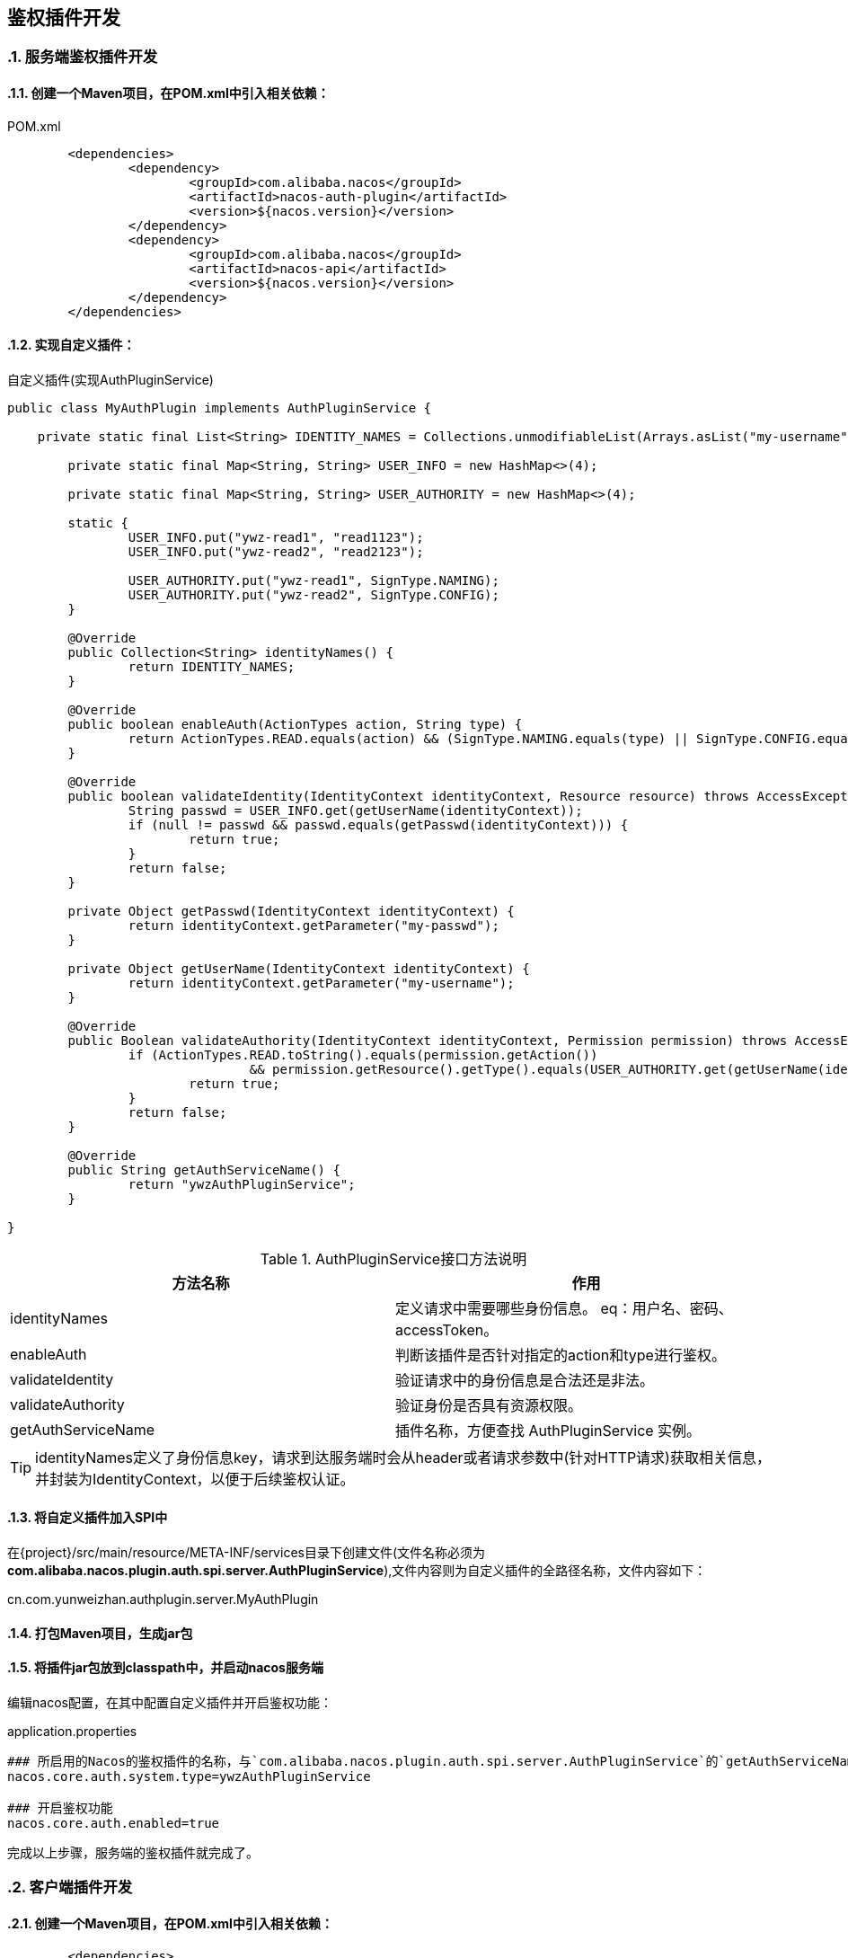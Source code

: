 == 鉴权插件开发
//:toc:
:sectnums:
:icons: font

=== 服务端鉴权插件开发

==== 创建一个Maven项目，在POM.xml中引入相关依赖：

.POM.xml
[source,xml]
----
	<dependencies>
		<dependency>
			<groupId>com.alibaba.nacos</groupId>
			<artifactId>nacos-auth-plugin</artifactId>
			<version>${nacos.version}</version>
		</dependency>
		<dependency>
			<groupId>com.alibaba.nacos</groupId>
			<artifactId>nacos-api</artifactId>
			<version>${nacos.version}</version>
		</dependency>
	</dependencies>
----

==== 实现自定义插件：

.自定义插件(实现AuthPluginService)
[source, java]
----
public class MyAuthPlugin implements AuthPluginService {

    private static final List<String> IDENTITY_NAMES = Collections.unmodifiableList(Arrays.asList("my-username", "my-passwd"));

	private static final Map<String, String> USER_INFO = new HashMap<>(4);

	private static final Map<String, String> USER_AUTHORITY = new HashMap<>(4);

	static {
		USER_INFO.put("ywz-read1", "read1123");
		USER_INFO.put("ywz-read2", "read2123");

		USER_AUTHORITY.put("ywz-read1", SignType.NAMING);
		USER_AUTHORITY.put("ywz-read2", SignType.CONFIG);
	}

	@Override
	public Collection<String> identityNames() {
		return IDENTITY_NAMES;
	}

	@Override
	public boolean enableAuth(ActionTypes action, String type) {
		return ActionTypes.READ.equals(action) && (SignType.NAMING.equals(type) || SignType.CONFIG.equals(type));
	}

	@Override
	public boolean validateIdentity(IdentityContext identityContext, Resource resource) throws AccessException {
		String passwd = USER_INFO.get(getUserName(identityContext));
		if (null != passwd && passwd.equals(getPasswd(identityContext))) {
			return true;
		}
		return false;
	}

	private Object getPasswd(IdentityContext identityContext) {
		return identityContext.getParameter("my-passwd");
	}

	private Object getUserName(IdentityContext identityContext) {
		return identityContext.getParameter("my-username");
	}

	@Override
	public Boolean validateAuthority(IdentityContext identityContext, Permission permission) throws AccessException {
		if (ActionTypes.READ.toString().equals(permission.getAction())
				&& permission.getResource().getType().equals(USER_AUTHORITY.get(getUserName(identityContext)))) {
			return true;
		}
		return false;
	}

	@Override
	public String getAuthServiceName() {
		return "ywzAuthPluginService";
	}

}
----

.AuthPluginService接口方法说明
|===
| 方法名称 | 作用

|identityNames | 定义请求中需要哪些身份信息。 eq：用户名、密码、accessToken。
|enableAuth |判断该插件是否针对指定的action和type进行鉴权。
|validateIdentity |验证请求中的身份信息是合法还是非法。
|validateAuthority |验证身份是否具有资源权限。
|getAuthServiceName |插件名称，方便查找 AuthPluginService 实例。
|===

TIP: identityNames定义了身份信息key，请求到达服务端时会从header或者请求参数中(针对HTTP请求)获取相关信息，并封装为IdentityContext，以便于后续鉴权认证。

==== 将自定义插件加入SPI中

在\{project\}/src/main/resource/META-INF/services目录下创建文件(文件名称必须为**com.alibaba.nacos.plugin.auth.spi.server.AuthPluginService**),文件内容则为自定义插件的全路径名称，文件内容如下：

====
cn.com.yunweizhan.authplugin.server.MyAuthPlugin
====

==== 打包Maven项目，生成jar包

==== 将插件jar包放到classpath中，并启动nacos服务端

编辑nacos配置，在其中配置自定义插件并开启鉴权功能：

.application.properties
[source,properties]
----
### 所启用的Nacos的鉴权插件的名称，与`com.alibaba.nacos.plugin.auth.spi.server.AuthPluginService`的`getAuthServiceName`返回值对应
nacos.core.auth.system.type=ywzAuthPluginService

### 开启鉴权功能
nacos.core.auth.enabled=true
----

完成以上步骤，服务端的鉴权插件就完成了。

=== 客户端插件开发

==== 创建一个Maven项目，在POM.xml中引入相关依赖：

[source,xml]
----
	<dependencies>
		<dependency>
			<groupId>com.alibaba.nacos</groupId>
			<artifactId>nacos-auth-plugin</artifactId>
			<version>${nacos.version}</version>
		</dependency>
		<dependency>
			<groupId>com.alibaba.nacos</groupId>
			<artifactId>nacos-common</artifactId>
			<version>${nacos.version}</version>
		</dependency>
	</dependencies>
----

==== 自定义客户端鉴权插件
客户端鉴权插件主要作用是将身份信息放入到请求中。如下所示：

[source, java]
----
public class MyClientAuthPlugin extends AbstractClientAuthService {

    @Override
    public Boolean login(Properties properties) {
		return true;
	}

	@Override
	public LoginIdentityContext getLoginIdentityContext(RequestResource resource) {
		LoginIdentityContext loginIdentityContext = new LoginIdentityContext();
		loginIdentityContext.setParameter("my-username", "ywz-read1");
		loginIdentityContext.setParameter("my-passwd", "read1123");
		return loginIdentityContext;
	}

	@Override
	public void shutdown() throws NacosException {
	}

}
----

.AbstractClientAuthService抽象方法说明：
|===
|方法名称 |说明
|login | 登陆接口
|getLoginIdentityContext |获取登陆之后的身份信息
|===

login方法在客户端启动时被调用。 getLoginIdentityContext方法则在每次向Nacos服务端发送请求时将身份信息放到请求中。

因此在login方法中需要实现类似*登陆*的功能。例如官方默认实现是向Nacos服务端发送登陆请求，服务端返回token，客户端鉴权插件将token保存下来。 getLoginIdentityContext方法则是将token放到IdentityContext中。

==== 将自定义插件加入SPI中

在\{project\}/src/main/resource/META-INF/services目录下创建文件(文件名称必须为**com.alibaba.nacos.plugin.auth.spi.client.AbstractClientAuthService**),文件内容则为自定义插件的全路径名称，文件内容如下：

====
cn.com.yunweizhan.authplugin.client.MyClientAuthPlugin
====

==== 打包Maven项目，生成jar包

==== 将插件jar包放到客户端的classpath中

或者在项目POM文件中引入该模块。

.POM.xml
[source,xml]
----
	<dependencies>
		<dependency>
			<groupId>cn.com.yunweizhan</groupId>
			<artifactId>nacos-auth-plugin-client</artifactId>
		</dependency>
	</dependencies>
----

=== 插件测试

测试插件功能有两种方式:

. 通过MAVEN依赖的方式在项目中引入插件模块;
. 将插件的jar包加入应用的classpath中;

方式一适合客户端项目；
方式二适合Nacos服务端；

==== classpath配置

开发服务端插件时，不需要重新编译Nacos源码，只需要将我们开发的插件打包，并将其jar包放到plugins目录下，并通过 `bin/startup.sh` (Windowns下为 `bin/startup.cmd` )启动Nacos服务端。

IMPORTANT: 2.1.1及之前的版本中启动脚本有bug，可参考 link:#issuse8959[issuse#8959]修改启动脚本。

==== 日志

可通过查看{nacos.home}/logs/nacos.log查看插件是否成功加载。
如插件被加载，你可以看到如下日志信息:

[source, text]
----
2022-08-17 17:22:44,519 INFO [AuthPluginManager] Load AuthPluginService(class cn.com.yunweizhan.authplugin.server.MyAuth
Plugin) AuthServiceName(ywzAuthPluginService) successfully.

2022-08-17 17:22:44,520 INFO [AuthPluginManager] Load AuthPluginService(class com.alibaba.nacos.plugin.auth.impl.NacosAu
thPluginService) AuthServiceName(nacos) successfully.

2022-08-17 17:22:44,520 INFO [AuthPluginManager] Load AuthPluginService(class com.alibaba.nacos.plugin.auth.impl.LdapAut
hPluginService) AuthServiceName(ldap) successfully.
----

NOTE: 只有插件被使用时才会触发SPI加载，因此服务端无访问时不会加载鉴权插件；无配置需要加密时不会加载加解密插件。

=== 参考文章
[1]: https://nacos.io/zh-cn/docs/auth-plugin.html

[[issuse8959]]
[2]: https://github.com/alibaba/nacos/pull/8959